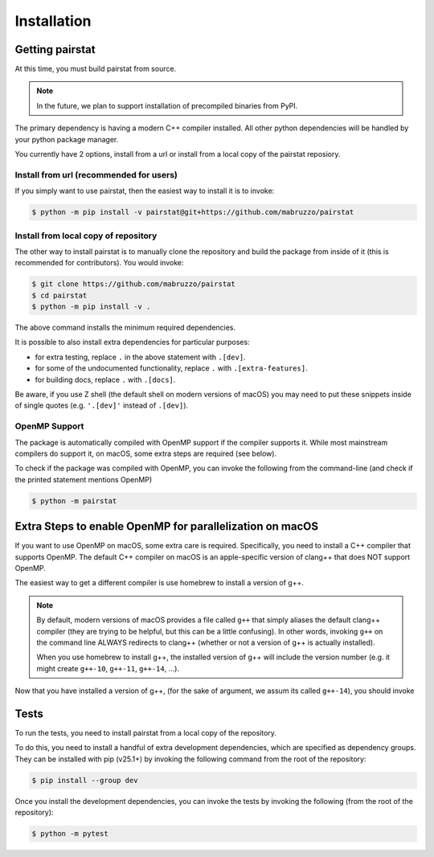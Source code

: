 ************
Installation
************

Getting pairstat
================

At this time, you must build pairstat from source.

.. note::

   In the future, we plan to support installation of precompiled binaries from PyPI.

The primary dependency is having a modern C++ compiler installed.
All other python dependencies will be handled by your python package manager.

You currently have 2 options, install from a url or install from a local copy of the pairstat reposiory.

Install from url (recommended for users)
----------------------------------------

If you simply want to use pairstat, then the easiest way to install it is to invoke:

.. code-block:: shell-session

   $ python -m pip install -v pairstat@git+https://github.com/mabruzzo/pairstat

Install from local copy of repository
-------------------------------------

The other way to install pairstat is to manually clone the repository and build the package from inside of it (this is recommended for contributors).
You would invoke:

.. code-block:: shell-session

   $ git clone https://github.com/mabruzzo/pairstat
   $ cd pairstat
   $ python -m pip install -v .

The above command installs the minimum required dependencies.

It is possible to also install extra dependencies for particular purposes:

* for extra testing, replace ``.`` in the above statement with ``.[dev]``.

* for some of the undocumented functionality, replace ``.`` with ``.[extra-features]``.

* for building docs, replace ``.`` with ``.[docs]``.

Be aware, if you use Z shell (the default shell on modern versions of macOS) you may need to put these snippets inside of single quotes (e.g. ``'.[dev]'`` instead of ``.[dev]``).


OpenMP Support
--------------

The package is automatically compiled with OpenMP support if the compiler supports it.
While most mainstream compilers do support it, on macOS, some extra steps are required (see below).

To check if the package was compiled with OpenMP, you can invoke the following from the command-line (and check if the printed statement mentions OpenMP)

.. code-block:: shell-session

   $ python -m pairstat

Extra Steps to enable OpenMP for parallelization on macOS
=========================================================

If you want to use OpenMP on macOS, some extra care is required.
Specifically, you need to install a C++ compiler that supports OpenMP.
The default C++ compiler on macOS is an apple-specific version of clang++ that does NOT support OpenMP.

The easiest way to get a different compiler is use homebrew to install a version of g++.

.. note::

   By default, modern versions of macOS provides a file called ``g++`` that simply aliases the default clang++ compiler (they are trying to be helpful, but this can be a little confusing).
   In other words, invoking ``g++`` on the command line ALWAYS redirects to clang++ (whether or not a version of g++ is actually installed). 

   When you use homebrew to install g++, the installed version of g++ will include the version number (e.g. it might create ``g++-10``, ``g++-11``, ``g++-14``, ...).

Now that you have installed a version of g++, (for the sake of argument, we assum its called ``g++-14``), you should invoke

.. tabs::

   .. tab:: Install from URL

      .. code-block:: shell-session

         $ CXX=g++-14 python -m pip install -v pairstat@git+https://github.com/mabruzzo/pairstat


   .. tab:: Install from Local Repository

      .. code-block:: shell-session

         $ # from the root of your pairstat repository
         $ CXX=g++-14 python -m pip install -v .

Tests
=====

To run the tests, you need to install pairstat from a local copy of the repository.

To do this, you need to install a handful of extra development dependencies, which are specified as dependency groups.
They can be installed with pip (v25.1+) by invoking the following command from the root of the repository:


.. code-block:: shell-session

   $ pip install --group dev

Once you install the development dependencies, you can invoke the tests by invoking the following (from the root of the repository):

.. code-block:: shell-session

   $ python -m pytest
